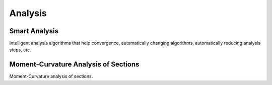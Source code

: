 Analysis
===============

Smart Analysis
----------------

Intelligent analysis algorithms that help convergence, automatically changing algorithms, automatically reducing analysis steps, etc.

.. autosummary::
   :toctree: _autosummary

   opstool.anlys.SmartAnalyze

Moment-Curvature Analysis of Sections
-----------------------------------------

Moment-Curvature analysis of sections.

.. autosummary::
   :toctree: _autosummary

   opstool.anlys.MomentCurvature
